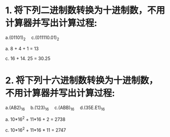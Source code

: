 * 1. 将下列二进制数转换为十进制数，不用计算器并写出计算过程:
  a.(01101)_2   c.(011110.01)_2  

  a. 8 + 4 + 1 = 13

  c. 16 + 14. 25 = 30.25


* 2. 将下列十六进制数转换为十进制数，不用计算器并写出计算过程:
  a.(AB2)_16  b.(123)_16  c.(ABB)_16  d.(35E.E1)_16
 
  a. 10*16^2 + 11*16 + 2 = 2738
  
  c. 10*16^2 + 11*16 * 11 = 2747
